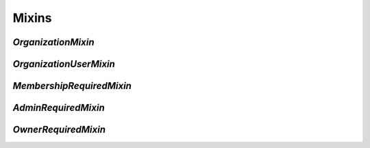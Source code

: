 ======
Mixins
======


`OrganizationMixin`
===================

`OrganizationUserMixin`
=======================

`MembershipRequiredMixin`
=========================

`AdminRequiredMixin`
====================

`OwnerRequiredMixin`
====================
